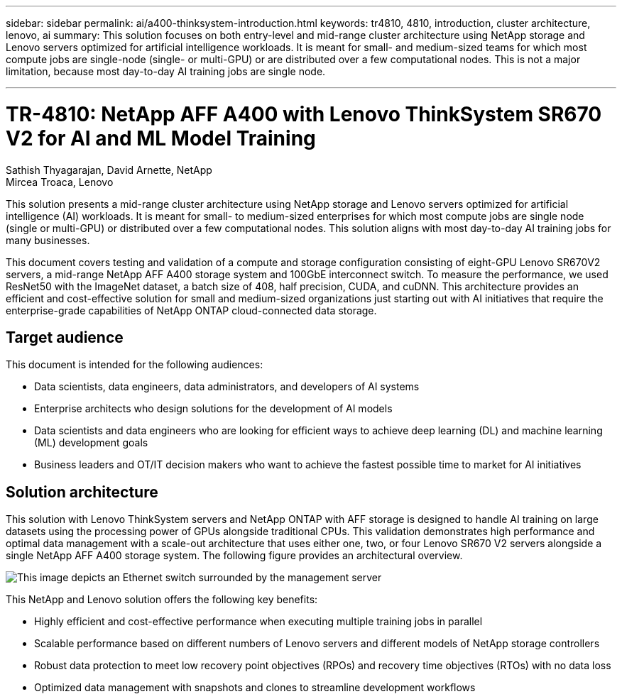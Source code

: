 ---
sidebar: sidebar
permalink: ai/a400-thinksystem-introduction.html
keywords: tr4810, 4810, introduction, cluster architecture, lenovo, ai
summary: This solution focuses on both entry-level and mid-range cluster architecture using NetApp storage and Lenovo servers optimized for artificial intelligence workloads. It is meant for small- and medium-sized teams for which most compute jobs are single-node (single- or multi-GPU) or are distributed over a few computational nodes. This is not a major limitation, because most day-to-day AI training jobs are single node.

---

= TR-4810: NetApp AFF A400 with Lenovo ThinkSystem SR670 V2 for AI and ML Model Training
:hardbreaks:
:nofooter:
:icons: font
:linkattrs:
:imagesdir: ./../media/

//
// This file was created with NDAC Version 2.0 (August 17, 2020)
//
// 2023-02-13 11:07:00.523165
//

Sathish Thyagarajan, David Arnette, NetApp
Mircea Troaca, Lenovo

[.lead]
This solution presents a mid-range cluster architecture using NetApp storage and Lenovo servers optimized for artificial intelligence (AI) workloads. It is meant for small- to medium-sized enterprises for which most compute jobs are single node (single or multi-GPU) or distributed over a few computational nodes. This solution aligns with most day-to-day AI training jobs for many businesses. 

This document covers testing and validation of a compute and storage configuration consisting of eight-GPU Lenovo SR670V2 servers, a mid-range NetApp AFF A400 storage system and 100GbE interconnect switch. To measure the performance, we used ResNet50 with the ImageNet dataset, a batch size of 408, half precision, CUDA, and cuDNN. This architecture provides an efficient and cost-effective solution for small and medium-sized organizations just starting out with AI initiatives that require the enterprise-grade capabilities of NetApp ONTAP cloud-connected data storage. 


== Target audience

This document is intended for the following audiences:

* Data scientists, data engineers, data administrators, and developers of AI systems
* Enterprise architects who design solutions for the development of AI models
* Data scientists and data engineers who are looking for efficient ways to achieve deep learning (DL) and machine learning (ML) development goals
* Business leaders and OT/IT decision makers who want to achieve the fastest possible time to market for AI initiatives

== Solution architecture

This solution with Lenovo ThinkSystem servers and NetApp ONTAP with AFF storage is designed to handle AI training on large datasets using the processing power of GPUs alongside traditional CPUs. This validation demonstrates high performance and optimal data management with a scale-out architecture that uses either one, two, or four Lenovo SR670 V2 servers alongside a single NetApp AFF A400 storage system. The following figure provides an architectural overview.

image:a400-thinksystem-image2.png[This image depicts an Ethernet switch surrounded by the management server, four SR670 V2s with eight GPUs each and a NetApp ONTAP storage system.]

This NetApp and Lenovo solution offers the following key benefits:

* Highly efficient and cost-effective performance when executing multiple training jobs in parallel
* Scalable performance based on different numbers of Lenovo servers and different models of NetApp storage controllers
* Robust data protection to meet low recovery point objectives (RPOs) and recovery time objectives (RTOs) with no data loss
* Optimized data management with snapshots and clones to streamline development workflows
 